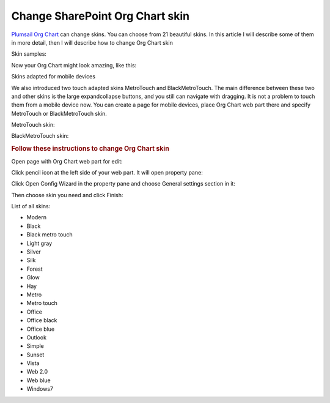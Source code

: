 Change SharePoint Org Chart skin
=================================

`Plumsail Org Chart <https://plumsail.com/sharepoint-orgchart/>`_ can change skins. You can choose from 21 beautiful skins. 
In this article I will describe some of them in more detail, then I will describe how to change Org Chart skin

Skin samples:

.. image:: /../_static/img/how-tos/customize-boxes-and-styles/change-orgchart-skin/SkinsLayout.png
    :alt: Samples


Now your Org Chart might look amazing, like this:

.. image:: /../_static/img/how-tos/customize-boxes-and-styles/change-orgchart-skin/Office2010BlueStyle.png
    :alt: Samples


Skins adapted for mobile devices

We also introduced two touch adapted skins MetroTouch and BlackMetroTouch. The main difference between these two and other skins is the large expandcollapse buttons, and you still can navigate with dragging. It is not a problem to touch them from a mobile device now. You can create a page for mobile devices, place Org Chart web part there and specify MetroTouch or BlackMetroTouch skin.

MetroTouch skin:

.. image:: /../_static/img/how-tos/customize-boxes-and-styles/change-orgchart-skin/metroTouch.png
    :alt: Metro touch


BlackMetroTouch skin:

.. image:: /../_static/img/how-tos/customize-boxes-and-styles/change-orgchart-skin/blackmetrotouch.png
    :alt: Black Metro touch



.. rubric:: Follow these instructions to change Org Chart skin

Open page with Org Chart web part for edit:

.. image:: /../_static/img/how-tos/customize-boxes-and-styles/change-orgchart-skin/EditPage.png
    :alt: Edit page

Click pencil icon at the left side of your web part. It will open property pane:

.. image:: /../_static/img/how-tos/customize-boxes-and-styles/change-orgchart-skin/pencil-icon.png
    :alt: Pencil icon

Click Open Config Wizard in the property pane and choose General settings section in it:

.. image:: /../_static/img/how-tos/customize-boxes-and-styles/change-orgchart-skin/ConfWizard_GeneralSettings.png
    :alt: Configuration wizard


Then choose skin you need and click Finish:

.. image:: /../_static/img/how-tos/customize-boxes-and-styles/change-orgchart-skin/ConfWizard_GeneralSettings_Skins.png
    :alt: Configuration wizard


List of all skins:

- Modern
- Black
- Black metro touch
- Light gray
- Silver
- Silk
- Forest
- Glow
- Hay
- Metro
- Metro touch
- Office
- Office black
- Office blue
- Outlook
- Simple
- Sunset
- Vista
- Web 2.0
- Web blue
- Windows7